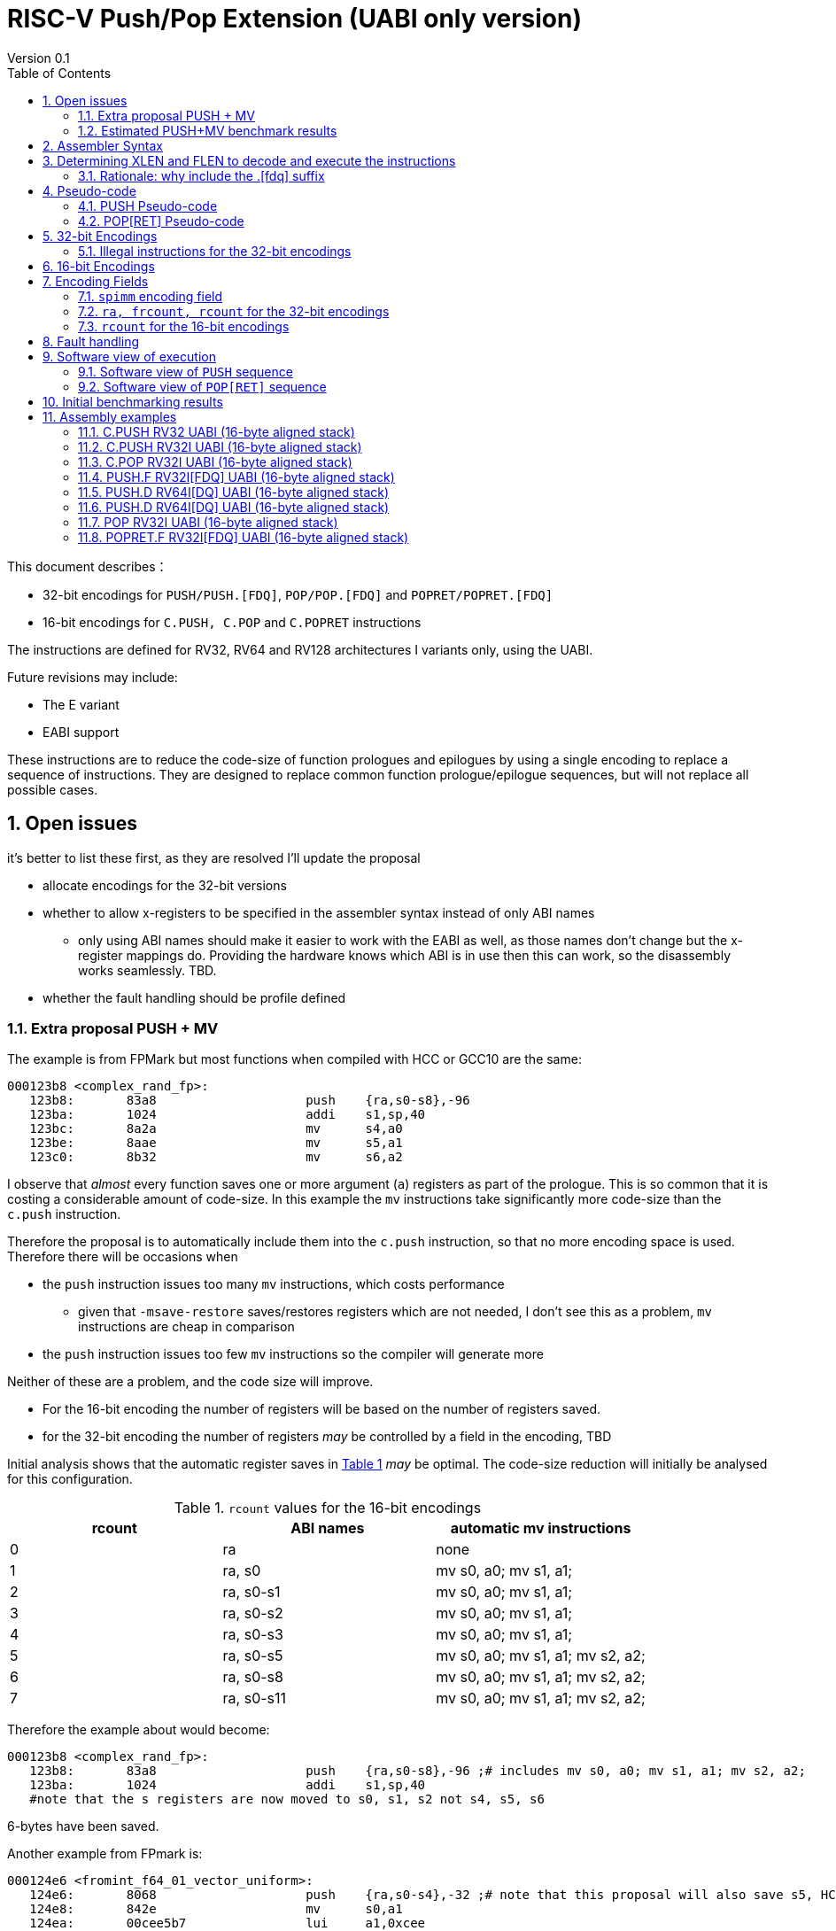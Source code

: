 = RISC-V Push/Pop Extension (UABI only version)
Version 0.1
:doctype: book
:encoding: utf-8
:lang: en
:toc: left
:toclevels: 4
:numbered:
:xrefstyle: short
:le: &#8804;
:rarr: &#8658;

This document describes：

* 32-bit encodings for `PUSH/PUSH.[FDQ]`, `POP/POP.[FDQ]` and `POPRET/POPRET.[FDQ]`
* 16-bit encodings for `C.PUSH, C.POP` and `C.POPRET` instructions 

The instructions are defined for RV32, RV64 and RV128 architectures I variants only, using the UABI. 

Future revisions may include:

* The E variant
* EABI support

These instructions are to reduce the code-size of function prologues and epilogues by using a single encoding to replace a sequence of instructions. 
They are designed to replace common function prologue/epilogue sequences, but will not replace all possible cases. 

== Open issues

it's better to list these first, as they are resolved I'll update the proposal

* allocate encodings for the 32-bit versions
* whether to allow x-registers to be specified in the assembler syntax instead of only ABI names
** only using ABI names should make it easier to work with the EABI as well, as those names don't change but the x-register mappings do. Providing the hardware knows which ABI is in use then this can work, so the disassembly works seamlessly. TBD.
* whether the fault handling should be profile defined

=== Extra proposal PUSH + MV

The example is from FPMark but most functions when compiled with HCC or GCC10 are the same:

[source,sourceCode,text]
----
000123b8 <complex_rand_fp>:
   123b8:	83a8                	push	{ra,s0-s8},-96
   123ba:	1024                	addi	s1,sp,40
   123bc:	8a2a                	mv	s4,a0
   123be:	8aae                	mv	s5,a1
   123c0:	8b32                	mv	s6,a2
----

I observe that _almost_ every function saves one or more argument (`a`) registers as part of the prologue. This is so common that it is costing a considerable amount of code-size. In this example the `mv` instructions take significantly more code-size than the `c.push` instruction.

Therefore the proposal is to automatically include them into the `c.push` instruction, so that no more encoding space is used.
Therefore there will be occasions when

* the `push` instruction issues too many `mv` instructions, which costs performance
** given that `-msave-restore` saves/restores registers which are not needed, I don't see this as a problem, `mv` instructions are cheap in comparison
* the `push` instruction issues too few `mv` instructions so the compiler will generate more

Neither of these are a problem, and the code size will improve.

* For the 16-bit encoding the number of registers will be based on the number of registers saved.
* for the 32-bit encoding the number of registers _may_ be controlled by a field in the encoding, TBD

Initial analysis shows that the automatic register saves  in <<rcount-table>> _may_ be optimal.
The code-size reduction will initially be analysed for this configuration.

[#rcount-table]
.`rcount` values for the 16-bit encodings
[options="header",width=100%]
|=====================================================
|rcount| ABI names  | automatic mv instructions
|0     |ra          | none
|1     |ra, s0      | mv s0, a0; mv s1, a1;
|2     |ra, s0-s1   | mv s0, a0; mv s1, a1;
|3     |ra, s0-s2   | mv s0, a0; mv s1, a1;
|4     |ra, s0-s3   | mv s0, a0; mv s1, a1;
|5     |ra, s0-s5   | mv s0, a0; mv s1, a1; mv s2, a2;
|6     |ra, s0-s8   | mv s0, a0; mv s1, a1; mv s2, a2;
|7     |ra, s0-s11  | mv s0, a0; mv s1, a1; mv s2, a2;
|=====================================================

Therefore the example about would become:

[source,sourceCode,text]
----
000123b8 <complex_rand_fp>:
   123b8:	83a8                	push	{ra,s0-s8},-96 ;# includes mv s0, a0; mv s1, a1; mv s2, a2;
   123ba:	1024                	addi	s1,sp,40
   #note that the s registers are now moved to s0, s1, s2 not s4, s5, s6
----

6-bytes have been saved.

Another example from FPmark is:

[source,sourceCode,text]
----
000124e6 <fromint_f64_01_vector_uniform>:
   124e6:	8068                	push	{ra,s0-s4},-32 ;# note that this proposal will also save s5, HCC currently allows this mode
   124e8:	842e                	mv	s0,a1
   124ea:	00cee5b7          	lui	a1,0xcee
   124ee:	1a400613          	li	a2,420
   124f2:	5a058593          	addi	a1,a1,1440 # cee5a0 <th_rand_data+0x4150>
   124f6:	8a2a                	mv	s4,a0
----

this will become:

[source,sourceCode,text]
----
000124e6 <fromint_f64_01_vector_uniform>:
   124e6:	8068                	push	{ra,s0-s5},-32;# includes mv s0, a0; mv s1, a1; mv s2, a2;
   124ea:	00cee5b7          	lui	a1,0xcee
   124ee:	1a400613          	li	a2,420
   124f2:	5a058593          	addi	a1,a1,1440 # cee5a0 <th_rand_data+0x4150>
----

so the `mv s2, a2;` is wasted costing performance. However 8-bytes of code-size are saved.

The final example is also from FPMark:

[source,sourceCode,text]
----
00012ae6 <bignum_convert>:
   12ae6:	8138                	push	{ra,s0-s1},-32
   12ae8:	842a                	mv	s0,a0
   12aea:	c62e                	sw	a1,12(sp)
   12aec:	c436                	sw	a3,8(sp)
   12aee:	c23a                	sw	a4,4(sp)
   12af0:	84be                	mv	s1,a5
----

This becomes

[source,sourceCode,text]
----
00012ae6 <bignum_convert>:
   12ae6:	8138                	push	{ra,s0-s1},-32# includes mv s0, a0; mv s1, a1;
   12aea:	c62e                	sw	a1,12(sp)
   12aec:	c436                	sw	a3,8(sp)
   12aee:	c23a                	sw	a4,4(sp)
   12af0:	84be                	mv	s1,a5
----

In this case the `mv s1, a1;` is wasted, as `a1` wasn't moved, `a5` was moved. The code size saving is 2-bytes.

=== Estimated PUSH+MV benchmark results

The results in <<pushmvresults>> are incremental improvements over compiling with PUSH/POP enabled using HCC. The estimates are made using a script which searches for `mv` instructions between a `push` instruction and the first jump `j/jal/jr/jalr` instruction. I've highlighted the four large code-bases which give the most representative results for a real embedded system.

[#pushmvresults]
.Estimated benchmark results
[options="header",width=100%]
|=====================================================
|ELF file|Saving
|*zephyr_central.elf*|1.55%
|*zephyr_peripheral.elf*|1.35%
|embench_nbody.elf|1.16%
|embench_crc32.elf|1.03%
|*huawei_iot_protocol.elf*|1.02%
|*huawei_iot_application.elf*|0.94%
|embench_slre.elf|0.79%
|embench_sglib-combined.elf|0.78%
|embench_st.elf|0.70%
|embench_ud.elf|0.63%
|embench_wikisort.elf|0.59%
|embench_matmult-int.elf|0.53%
|testfloat.elf|0.33%
|embench_nettle-aes.elf|0.30%
|fpmark-inner-product-mid-10k.elf|0.26%
|embench_minver.elf|0.23%
|fpmark-atan-1M.elf|0.23%
|fpmark-radix2-sml-2k.elf|0.21%
|embench_picojpeg.elf|0.20%
|embench_qrduino.elf|0.20%
|embench_aha-mont64.elf|0.20%
|fpmark-xp1px-sml-c100n20.elf|0.16%
|embench_nettle-sha256.elf|0.15%
|embench_huffbench.elf|0.12%
|coremark.elf|0.06%
|embench_statemate.elf|0.05%
|opus_demo_fixed.elf|0.00%
|opus_demo_float.elf|0.00%
|embench_cubic.elf|0.00%
|embench_edn.elf|0.00%
|embench_nsichneu.elf|0.00%
|=====================================================


== Assembler Syntax

[source,sourceCode,text]
----
//these encodings may be 16-bit or 32-bit depending upon the parameters
push           {<xreg_list>},  -<stack_adjustment>
pop            {<xreg_list>},   <stack_adjustment> 
popret         {<xreg_list>},   <stack_adjustment> 

//these encodings are 32-bit as F registers are included in the list, the length of the F registers is specified in the encoding
push.[fdq]     {<fxreg_list>}, -<stack_adjustment> 
pop.[fdq]      {<fxreg_list>},  <stack_adjustment> 
popret.[fdq]   {<fxreg_list>},  <stack_adjustment> 
----

. `PUSH` pushes the registers specified in `[f]xreg_list` to the stack, and then adjust the stack pointer by the `stack_adjustment`.
. `POP` pops the registers in `[f]xreg_list to the stack` from the stack, and then adjusts the stack pointer by the `stack_adjustment`.
. `POPRET` has the same behaviour as `POP`, followed by `RET`.

32-bit and 16-bit forms are available, the assembler should choose the 16-bit form if the parameters permit and the C extension is implemented.

The registers in `xreg_list` are in a comma separated list. The list must not be empty.

[source,sourceCode,text]
----
<reg_list>   ::= <xreg_list> | <fxreg_list>
<xreg_list>  ::= <ra> "," <xreg_range> | <ra> | <xreg_range>
<fxreg_list> ::= <ra> "," <xreg_range> ", " <freg_range> | <ra> "," <freg_range> | <xreg_range> "," <freg_range> | <freg_range>
<xreg_range> ::= <s0>  | <s0-sN>   (where `N` is in the range [1, 11])
<freg_range> ::= <fs0> | <fs0-fsM> (valid values of `M` are 0,1,2,3,5,8,11)
----

For the 16-bit encodings

. `ra` must be included
. `s0-sN` may be included, valid values of `N` are 0,1,2,3,5,8,11
. `fs0-fsM` must not be included
. the `stack_adjustment` must be no more than the total memory required for `xreg_list`, rounded up to a multiple of 16-bytes, plus an addition (0..7)*16-bytes.

[NOTE]
  To save encoding space some opcodes do not allow the full range of `spimm` which reduces the possible `stack adjustment` range further, see <<#16bitencodings>>

For the 32-bit encodings

. the `stack_adjustment` must be no more than the total memory required for `reg_list`, rounded up to a multiple of 16-bytes, plus an additional (0..15)*16-bytes.

For example

. `push   {ra,s0-s2}, -64` can use a 16-bit encoding
. `push.f {ra,s0-s2, fs0}, -64` must use a 32-bit encoding as `fs0` is in the register list
. `push   {ra,s0-s2}, -256` must use a 32-bit encoding as the `stack_adjustment` is out of range

To be a legal encoding:

1.  The stack adjustment must be negative for all `PUSH` variants and positive for all `POP[RET]` variants
2.  The stack adjustment must be in range (see <<spimm>>) and must be a multiple of 16
3.  The register list must be valid (see above)
4.  If any F registers are included in the list there must be a `.[fdq]` suffix
5.  It there is a `.[fdq]` suffix, there must be F registers in the list

Additionally:

. If `sp` is not 16-byte aligned then take an illegal instruction exception

[NOTE]
  When moving from accessing `x` registers to `f` registers there may be a gap as the registers may be different widths, and all registers must be aligned in memory

== Determining XLEN and FLEN to decode and execute the instructions

The width of `x` registers in the register list depends upon XLEN and so `misa.MXL`. From the ELF file header, XLEN is determined by the following flags:

* ELFCLASS64 for RV64
* ELFCLASS32 for RV32 

[NOTE]

  I don't think there's an ELFCLASS128 for RV128

If using a debugger then `misa.MXL` can be read, if XLEN is not known for the core.

FLEN is explicitly specified in the opcode as the presence of any F registers requires a `.[fdq]` suffix on the opcode.

Follow this link for details of the https://github.com/riscv/riscv-elf-psabi-doc/blob/master/riscv-elf.md#file-header[ELF file header]

=== Rationale: why include the .[fdq] suffix

It is required to hard-code the length of the F registers in the opcode, and not just save/restore the whole register. We must allow code compiled for the F-extension
to run on a  core which supports D and possibly Q. We must also allow code compiled for the D-extension to run on a core which supports Q.

If we don't explicitly state the F register width and always store the whole register, then the registers will be stored at different addresses to the ones expected 
by the compiler. 

An alternative would be to use `misa.[FDQ]`
to directly control the behaviour and so set `misa.[DQ]=0` when running F code. Nothing else in the architecture requires this, so it seems unreasonable to 
add this requirement here.

== Pseudo-code

The pseudo-code below show the required architectural state updates. 

Note that every architectural state update in the pseudo-code can be executed as a standard RISC-V 32-bit encoding, so that it is possible execute the instructions as sequences of standard instructions. 

Because the pseudo-code includes load or store operations, they may take any fault caused by executing loads or stores. See <<fault-handling>> for more details.

=== PUSH Pseudo-code

All variants of the `PUSH` instruction store the set of registers from `reg_list` to consecutive memory locations, and decrement the stack pointer.
The pseudo-code uses assembly inserts so that it can use `fsw/fsd` etc.

The pseudo-code shows the memory and architectural state updates of the whole instruction which has completed without faults, debug halts or interrupts. See <<fault-handling>> and <<software-view>> for more information.

[NOTE]
  `stack_adjustment` is negative.

[source,sourceCode,text]
----
//sp must be correctly aligned
if (sp[3:0])     {take_illegal_instruction_exception();}
if (misa.MXL==1) {bytes=4;}
if (misa.MXL==2) {bytes=8;}
else             {bytes=16;}
addr=sp;
if (ra) {
  addr-=bytes;
  switch(bytes) {
    4:  asm("sw ra, 0(addr)");
    8:  asm("sd ra, 0(addr)");
    16: asm("sq ra, 0(addr)");
  }
}
for(i in xreg_list)  {
  addr-=bytes;
  switch(bytes) {
    4:  asm("sw s[i], 0(addr)");
    8:  asm("sd s[i], 0(addr)");
    16: asm("sq s[i], 0(addr)");
  }
}
if (freq_list) {
  switch (opcode) {
    //if FLEN > XLEN, then get the address back into alignment before saving the F registers
    "PUSH.D": while(addr% 8) {addr-=bytes;}
    "PUSH.Q": while(addr%16) {addr-=bytes;}
  }
  for(i in freg_list)  {
    switch (opcode) {
      "PUSH.F": {addr-= 4;asm("fsw fs[i], 0(addr)");}
      "PUSH.D": {addr-= 8;asm("fsd fs[i], 0(addr)");}
      "PUSH.Q": {addr-=16;asm("fsq fs[i], 0(addr)");}
    }
  }
}
sp+=stack_adjustment; //decrement
----

=== POP[RET] Pseudo-code

A `POP[RET]` instruction loads the set of registers from `reg_list` from consecutive memory locations, and then increments the stack pointer. 
The pseudo-code uses assembly inserts so that it can use `flw/fld/ret`.

The pseudo-code shows the architectural state updates of the whole instruction which has completed without faults, debug halts or interrupts. See <<fault-handling>> and <<software-view>> for more information.

[NOTE]
  `stack_adjustment` is positive.

[source,sourceCode,text]
----
//sp must be correctly aligned
if (sp[3:0])     {take_illegal_instruction_exception();}
if (misa.MXL==1) {bytes=4;}
if (misa.MXL==2) {bytes=8;}
else             {bytes=16;}
addr=sp+stack_adjustment;
if (ra) {
  addr-=bytes;
  switch(bytes) {
    4:  asm("lw ra, 0(addr)");
    8:  asm("ld ra, 0(addr)");
    16: asm("lq ra, 0(addr)");

  }
}
for(i in xreg_list)  {
  addr-=bytes;
  switch(bytes) {
    4:  asm("lw s[i], 0(addr)");
    8:  asm("ld s[i], 0(addr)");
    16: asm("lq s[i], 0(addr)");
  }
}
if (freq_list) {
  switch (opcode) {
    //if FLEN > XLEN, then get the address back into alignment before saving the F registers
    "POP.D", "POPRET.D": while(addr% 8) {addr-=bytes;}
    "POP.Q", "POPRET.Q": while(addr%16) {addr-=bytes;}
  }
  for(i in freg_list)  {
    switch (opcode) {
      "POP.F", "POPRET.F": {addr-= 4;asm("flw fs[i], 0(addr)");}
      "POP.D", "POPRET.D": {addr-= 8;asm("fld fs[i], 0(addr)");}
      "POP.Q", "POPRET.Q": {addr-=16;asm("flq fs[i], 0(addr)");}
    }
  }
}
sp+=stack_adjustment; //increment
if (opcode == "POPRET*) { 
   asm("ret");
}
----

== 32-bit Encodings

.proposed 32-bit encodings
[options="header",width="100%"]
|============================================================================
|31:30  |29:28|27:25   |24 |23:20  |19:15 |14:12 |11:7  |6:0     |name
|xx     |xx   |0000    |ra |rcount |spimm |000   |xxxxx |xxxxxxx |PUSH
|xx     |xx   |0000    |ra |rcount |spimm |001   |xxxxx |xxxxxxx |POP
|xx     |xx   |0000    |ra |rcount |spimm |010   |xxxxx |xxxxxxx |POPRET

|xx     |00   |frcount |ra |rcount |spimm |000   |xxxxx |xxxxxxx |PUSH.F
|xx     |00   |frcount |ra |rcount |spimm |001   |xxxxx |xxxxxxx |POP.F
|xx     |00   |frcount |ra |rcount |spimm |010   |xxxxx |xxxxxxx |POPRET.F

|xx     |01   |frcount |ra |rcount |spimm |000   |xxxxx |xxxxxxx |PUSH.D
|xx     |01   |frcount |ra |rcount |spimm |001   |xxxxx |xxxxxxx |POP.D
|xx     |01   |frcount |ra |rcount |spimm |010   |xxxxx |xxxxxxx |POPRET.D

|xx     |10   |frcount |ra |rcount |spimm |000   |xxxxx |xxxxxxx |PUSH.Q
|xx     |10   |frcount |ra |rcount |spimm |001   |xxxxx |xxxxxxx |POP.Q
|xx     |10   |frcount |ra |rcount |spimm |010   |xxxxx |xxxxxxx |POPRET.Q

10+|*reserved as `rcount` is out of range*
|xx     |xx   |xxxx    |x  |>12    |xxxx  |xxx   |xxxxx |xxxxxxx |*reserved*
10+|*reserved as no registers are specified*
|xx     |xx   |0000    |0  |0000   |xxxx  |xxx   |xxxxx |xxxxxxx |*reserved*
10+|*reserved as `flen` is out of range (bits [29:28]) and `frcount>0`*
|xx     |11   |>0     |0  |0000   |xxxx  |xxx    |xxxxx |xxxxxxx |*reserved*
|============================================================================

[NOTE]
  bits [29:28] are the `flen` field

=== Illegal instructions for the 32-bit encodings

The encoding takes the same behaviour as any floating point instruction if executed when disabled:

* if `frcount>0` and `misa.F==0`
* if `frcount>0` and `flen==1` and `misa.D==0`
* if `frcount>0` and `flen==2` and `misa.Q==0`

The following cases do not decode as `PUSH*/POP*/POPRET*`

* No registers are specified (`ra, rcount, frcount` are all zero)
* `rcount>12`
* `flen=3`

[#16bitencodings]
== 16-bit Encodings

.proposed 16-bit encodings
[options="header",width="100%"]
|=======================================================================
|15 |14 |13 |12 |11 |10 |9 |8 |7 |6 |5 |4 |3 |2 |1 |0 |instruction
3+|100|1|0|0|0 2+|rcount|0 |0 2+|00 | spimm 2+|00|C.POP
3+|100|1|0|0 3+|rcount|0 |1 3+|spimm 2+|00|C.POPRET
3+|100|1|0|0 3+|rcount|1 |0 3+|spimm 2+|00|C.PUSH
|=======================================================================

[NOTE]
  * For `C.POP`, `spimm[2:1]=0`, and `rcount[2]=0` are reserved, as these encodings  give minimal benefit
  * For `C.PUSH/C.POPRET`, if `rcount[2]=1` then `spimm[2]=0` as these encodings  give minimal benefit
  * These encodings remain *reserved* for the time being so we can add them later if they can be justified

== Encoding Fields

[#spimm]
=== `spimm` encoding field

The `stack_adjustment` field in the assembly syntax comprises of two components:

. the memory required for the registers in the list, rounded up to 16-bytes (using the `Align16` function below)
. additional stack space allocated for local variables, encoded in the `spimm` field

The 16-bit encoding allows up to 7 additional 16-byte blocks (as `spimm` has up to 3-bits), and the 32-bit encoding allows up to 31.

[NOTE]
  we may change the size of `spimm` in the 32-bit encoding once benchmarking work has completed

[source,sourceCode,text]
----
//the padding calculation requires SP to be 16-byte aligned before executing the instruction
if (FLEN>XLEN && 
    number_of_registers_in_freg_list>0 && 
    number_of_registers_in_reg_list % (FLEN/XLEN)>0) {
  //need padding to ensure FLEN registers are aligned
  padding = (FLEN/XLEN - number_of_registers_in_reg_list % (FLEN/XLEN)) * XLEN/8;
} else {
  padding = 0
}
total_register_bytes = number_of_registers_in_reg_list * XLEN/8 + padding + number_of_registers_in_freg_list * FLEN/8;
stack_adjustment = Align16(total_register_bytes) + 16*spimm;
----

The bytes required for padding is simple - if FLEN==XLEN it's always zero. If FLEN=2*XLEN it is 0 or 4. RV32Q is more complex (see below) but this is an unlikely configuration.
`n` is an integer in the tables so `2n` is always even, `2n+1` is always odd.

[#padding-examples-RV32D]
.RV32D padding examples, XLEN=32, FLEN=64
[options="header"]
|====================================
| #Xreg  |Padding required if accessing Fregs
| 2n     |none                     
| 2n+1   |4-bytes
|====================================

[#padding-examples-RV64Q]
.RV64Q padding examples, XLEN=64, FLEN=128
[options="header"]
|====================================
| #Xreg  |Padding required if accessing Fregs
| 2n     |none                     
| 2n+1  |4-bytes
|====================================

[#padding-examples-RV32Q]
.RV64Q padding examples, XLEN=32, FLEN=128
[options="header"]
|====================================
| #Xreg  |Padding required if accessing Fregs
| 4n     |none                     
| 4n+1   |4-bytes
| 4n+2   |8-bytes                     
| 4n+3   |12-bytes
|====================================

=== `ra, frcount, rcount` for the 32-bit encodings

The registers in the `reg_list` are controlled by these three fields

[#32bit-ra]
.`ra` field
[options="header"]
|====================================
|ra      | ABI names               
| 0      |none                     
| 1      |ra
|====================================

[#32bit-frcount]
.`frcount` values for the 32-bit encodings
[options="header"]
|=====================
|frcount | ABI names  
| 0      |none        
| 1      |fs0         
| 2      |fs0-fs1     
| 3      |fs0-fs2     
| 4      |fs0-fs3     
| 5      |fs0-fs5     
| 6      |fs0-fs8     
| 7      |fs0-fs11     
|=====================

[NOTE]
  We save 1-bit of encoding space by grouping the floating point registers

[#32bit-rcount]
.`rcount` field values for the 32-bit encodings
[options="header"]
|==========================
|rcount  | ABI names      
| 0      |none       
| 1      |s0
| 2      |s0-s1
| 3      |s0-s2
| 4      |s0-s3
| 5      |s0-s4
| 6      |s0-s5
| 7      |s0-s6
| 8      |s0-s7
| 9      |s0-s8
| 10     |s0-s9
| 11     |s0-s10
| 12     |s0-s11
| 13-15  | *reserved*
|==========================

=== `rcount` for the 16-bit encodings

[#rcount-table]
.`rcount` values for the 16-bit encodings
[options="header",width=100%]
|============================
|rcount| ABI names
|0     |ra
|1     |ra, s0
|2     |ra, s0-s1
|3     |ra, s0-s2
2+|Following options for `C.PUSH/C.POPRET` only
|4     |ra, s0-s3
|5     |ra, s0-s5
|6     |ra, s0-s8
|7     |ra, s0-s11
|============================

[#fault-handling]
== Fault handling

The sequence required to execute the instruction may be interrupted, or may not be able to start execution for several reasons.

* virtual memory page fault or PMP fault
** these can be detected before execution, or during execution if the memory addresses cross a page/PMP boundary
* watchpoint trigger
** these can be detected before execution, or during execution depending on the trigger type (load data triggers require the sequence to have started executing, for example)
* external debug halt
** the halt can treat the whole sequence atomically, or interrupt mid sequence (implementation defined)
* debug halt caused by a trigger
** same comment as watchpoint trigger above
* load access fault
** these are detected while the sequence is executing
* store access fault (precise or imprecise)
** these may be detected while the sequence is executing, or afterwards if imprecise
* interrupts
** these may arrive at any time. An implementation can choose whether to interrupt the sequence or not.

Because some faults can only be detected during the sequence the core implementation is able to recover from the fault and re-execute the sequence. This may involve executing some or all of the loads and stores from the sequence multiple times before the sequence completes (as multiple faults or multiple interrupts are possible).

Therefore correct execution requires that `sp` refers to idempotent memory.

[#software-view]
== Software view of execution

=== Software view of `PUSH` sequence

From a software perspective the `PUSH` sequence appears as:

* A sequence of stores writing a contiguous block of memory. Any of the bytes may be written multiple times.
* A stack pointer adjustment

Because the memory is idempotent and the stores are non-overlapping, they may be reordered, grouped into larger accesses, split into smaller access or any combination of these.

If an implementation allows interrupts during the sequence, and the interrupt handler uses `sp` to allocate stack memory, then any stores which were executed before the interrupt maybe be overwritten by the handler. This is safe because the memory is idempotent and the stores will be re-executed once the handler completes.

The stack pointer adjustment must only be committed once it is certain that all of the stores will complete within triggerring any precise faults (stores may return imprecise bus errors which are received after the instruction has completed execution).

Referring to the example in <<push-example-1>> 

[source,sourceCode,text]
----
c.push  {ra, s0-s5}, -64
----

Appears to software as:

[source,sourceCode,text]
----
# any bytes from SP-1 to SP-28 may be written multiple times before the instruction completes
sw  ra, -4(sp);   
sw  s0, -8(sp);   
sw  s1,-12(sp);   
sw  s2,-16(sp);  
sw  s3,-20(sp);   
sw  s4,-24(sp);   
sw  s5,-28(sp);   

# this must only execute once, and will only execute after all stores complete sucessfully
addi sp, sp, -64; 
----

=== Software view of `POP[RET]` sequence

From a software perspective the `POP[RET]` sequence appears as:

* A sequence of loads, any of which may be executed multiple times
* A stack pointer adjustment
* An optional `RET`

If an implementation allows interrupts during the sequence, then any loads which were executed before the interrupt may update architectural state. The loads will be re-executed once the handler completes, so the values will be overwritten. Therefore it is permitted for an implementation to update some of the destination registers before taking the interrupt or other fault.

The stack pointer adjustment must only be committed once it is certain that all of the loads will complete successfully.

For `POPRET` once the stack pointer adjustment has been committed the `RET` must execute.

Referring to the example in <<popret-example-1>> 

[source,sourceCode,text]
----
popret.f   {ra, s0-s3, fs0-fs1}, 32 ; 
----

Appears to software as:

[source,sourceCode,text]
----
# any or all of these load instructions may execute multiple times
lw   ra, 28(sp);
lw   s0, 24(sp);
lw   s1, 20(sp);
lw   s2, 16(sp);
lw   s3, 12(sp);
flw  fs0, 8(sp);
flw  fs1, 4(s0);

# must only execute once, will only execute after all loads complete successfully
# both instructions must execute atomically
addi sp, sp, 32;
ret;
----

== Initial benchmarking results

Using the `PUSH/POP` support in HCC (Huawei GCC branch) allows the full range of register lists in the 16-bit encodings, and up to 5-bits of `spimm`.

https://github.com/riscv/riscv-code-size-reduction/blob/master/ISA%20proposals/Huawei/push_pop_encoding_results.xlsx[This spreadsheet] shows the results across the whole benchmark suite to show which instructions were inferred (not broken down by benchmark).

The target for the 16-bit encodings has been to minimise encoding space while keeping ~ 95% of the cases on the benchmark suite (94.9% achieved)

The overall saving compared to -msave-restore is 4.8% using HCC (this result is subject to change as the benchmark suite is updated). Minimising the encoding space reduces this benefit to 4.6%.

[#results-table]
.16-bit encoding code-size benefit
[options="header",width=100%]
|==================================================================
|Instruction|percentage of calls from HCC|overall code-size saving
|All        | 94.9%                      | 4.6% (94.9% of 4.8%)
|`C.PUSH`   | 47.5%                      | 2.3%
|`C.POPRET` | 37.6%                      | 1.8%
|`C.POP`    | 9.8%                       | 0.5%
|==================================================================

== Assembly examples

[#push-example-1]
=== C.PUSH RV32 UABI (16-byte aligned stack)

[source,sourceCode,text]
----
c.push  {ra, s0-s5}, -64
----

Encoding: rcount=5, spimm=2

Equivalent sequence:

[source,sourceCode,text]
----
addi sp, sp, -64;
sw  ra, 60(sp);
sw  s0, 56(sp); 
sw  s1, 52(sp);
sw  s2, 48(sp); 
sw  s3, 44(sp);
sw  s4, 40(sp); 
sw  s5, 36(sp);
----

=== C.PUSH RV32I UABI (16-byte aligned stack)

[source,sourceCode,text]
----
c.push {ra, s0-s1}, -32
----

Encoding: rcount=2, spimm=1

Equivalent sequence:

[source,sourceCode,text]
----
addi sp, sp, -32;
sw  ra, 28(sp);
sw  s0, 24(sp); 
sw  s1, 20(sp);
----

=== C.POP RV32I UABI (16-byte aligned stack)

[source,sourceCode,text]
----
c.pop   {ra, s0-s7}, 160
----

Encoding: rcount=6, spimm=7 

Equivalent sequence:

[source,sourceCode,text]
----
lw   ra, 156(sp);
lw   s0, 152(sp);  
lw   s1, 148(sp);  
lw   s2, 144(sp);  
lw   s3, 140(sp);  
lw   s4, 136(sp);  
lw   s5, 132(sp);  
lw   s6, 128(sp);  
lw   s7, 124(sp);  
lw   s8, 120(sp);  
addi sp, sp, 160
----

=== PUSH.F RV32I[FDQ] UABI (16-byte aligned stack)

[source,sourceCode,text]
----
push.f  {ra, s0-s4, fs0}, -64
----

Encoding: ra=1, rcount=5, frcount=1, flen=0, spimm=2 (16-byte aligned)

Micro operation sequence:

[source,sourceCode,text]
----
addi sp, sp, -64;
sw  ra,  60(sp);
sw  s0,  56(sp); 
sw  s1,  52(sp); 
sw  s2,  48(sp); 
sw  s3,  44(sp); 
sw  s4,  40(sp); 
fsw fs0, 36(sp)
----

=== PUSH.D RV64I[DQ] UABI (16-byte aligned stack)

[source,sourceCode,text]
----
push.d  {ra, s0-s4, fs0}, -64
----

Encoding: ra=1, rcount=5, frcount=1, flen=1, spimm=0 (16-byte aligned)

Micro operation sequence:

[source,sourceCode,text]
----
addi sp, sp, -64;
sd  ra,  56(sp);
sd  s0,  48(sp); 
sd  s1,  40(sp);
sd  s2,  32(sp); 
sd  s3,  24(sp);
sd  s4,  16(sp); 
fsd fs0,  8(sp)
----

=== PUSH.D RV64I[DQ] UABI (16-byte aligned stack)

[source,sourceCode,text]
----
push.d  {fs0-fs7}, -128
----

Encoding: rcount=0, frcount=12, flen=2, spimm=2 (16-byte aligned)

Micro operation sequence:

[source,sourceCode,text]
----
addi sp, sp, -128; 
fsd  fs0, 120(sp);
fsd  fs1, 112(sp); 
fsd  fs2, 104(sp);
fsd  fs3,  96(sp); 
fsd  fs5,  88(sp); 
fsd  fs4,  80(sp);
fsd  fs6,  72(sp);
fsd  fs7,  64(sp); 
fsd  fs8,  56(sp); 
fsd  fs9,  48(sp); 
fsd  fs10, 40(sp); 
fsd  fs11, 32(sp); 
----

=== POP RV32I UABI (16-byte aligned stack)

[source,sourceCode,text]
----
pop   {ra, s0-s9}, 256
----

Encoding: ra=1, rcount=10, frcount=0, spimm=13 (16-byte aligned)

Micro operation sequence:

[source,sourceCode,text]
----
lw   ra, 252(sp);
lw   s0, 248(sp);
lw   s1, 244(sp);  
lw   s2, 240(sp)
lw   s3, 236(sp);  
lw   s4, 232(sp);
lw   s5, 228(sp);  
lw   s6, 224(sp)
lw   s7, 220(sp);  
lw   s8, 216(sp);
lw   s9, 212(sp);  
addi sp, sp, 256
----

[#popret-example-1]
=== POPRET.F RV32I[FDQ] UABI (16-byte aligned stack)

[source,sourceCode,text]
----
popret.f   {ra, s0-s3, fs0-fs1}, 32
----

Encoding: ra=1, rcount=4, frcount=2, flen=1, spimm=0 (16-byte aligned)

Micro operation sequence:

[source,sourceCode,text]
----
lw   ra, 28(sp);
lw   s0, 24(sp);
lw   s1, 20(sp);  
lw   s2, 16(sp);
lw   s3, 12(sp);  
flw  fs0, 8(sp);
flw  fs1, 4(s0);  
addi sp, sp, 32; 
ret
----

